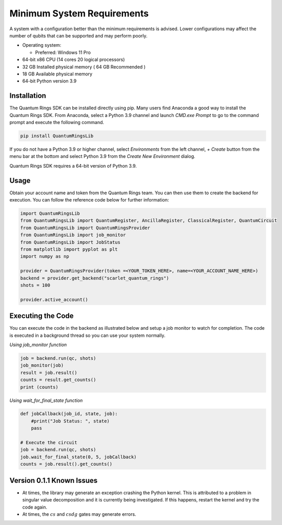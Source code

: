 
.. _minimum-system-requirements:

Minimum System Requirements
---------------------------

A system with a configuration better than the minimum requirements is advised. 
Lower configurations may affect the number of qubits that can be supported and
may perform poorly.

-  Operating system:

   -  Preferred: Windows 11 Pro

-  64-bit x86 CPU (14 cores 20 logical processors)

-  32 GB Installed physical memory ( 64 GB Recommended )

-  18 GB Available physical memory

-  64-bit Python version 3.9


============
Installation
============

The Quantum Rings SDK can be installed directly using pip. 
Many users find Anaconda a good way to install the Quantum Rings SDK.
From Anaconda, select a Python 3.9 channel and launch `CMD.exe Prompt` to go to the
command prompt and execute the following command.

.. code-block:: console

    pip install QuantumRingsLib


If you do not have a Python 3.9 or higher channel, select `Environments` from the left channel, `+ Create` button from the menu bar
at the bottom and select Python 3.9 from the `Create New Environment` dialog.



Quantum Rings SDK requires a 64-bit version of Python 3.9.


=====
Usage
=====

Obtain your account name and token from the Quantum Rings team. You can then use them to create the backend for execution.
You can follow the reference code below for further information:


.. code-block:: python
        
    import QuantumRingsLib
    from QuantumRingsLib import QuantumRegister, AncillaRegister, ClassicalRegister, QuantumCircuit
    from QuantumRingsLib import QuantumRingsProvider
    from QuantumRingsLib import job_monitor
    from QuantumRingsLib import JobStatus
    from matplotlib import pyplot as plt
    import numpy as np

    provider = QuantumRingsProvider(token =<YOUR_TOKEN_HERE>, name=<YOUR_ACCOUNT_NAME_HERE>)
    backend = provider.get_backend("scarlet_quantum_rings")
    shots = 100

    provider.active_account()



==================
Executing the Code
==================

You can execute the code in the backend as illustrated below and setup a job monitor to watch for completion. The code is executed in a background thread so
you can use your system normally.

*Using job_monitor function*

.. code-block:: python

    job = backend.run(qc, shots)
    job_monitor(job)
    result = job.result()
    counts = result.get_counts()
    print (counts)


*Using wait_for_final_state function*

.. code-block:: python

    def jobCallback(job_id, state, job):
        #print("Job Status: ", state)
        pass

    # Execute the circuit
    job = backend.run(qc, shots)
    job.wait_for_final_state(0, 5, jobCallback)
    counts = job.result().get_counts() 


==========================
Version 0.1.1 Known Issues
==========================

* At times, the library may generate an exception crashing the Python kernel. This is attributed to a problem in singular value decomposition and it is currently being investigated. 
  If this happens, restart the kernel and try the code again.

* At times, the :math:`cs` and :math:`csdg` gates may generate errors.


